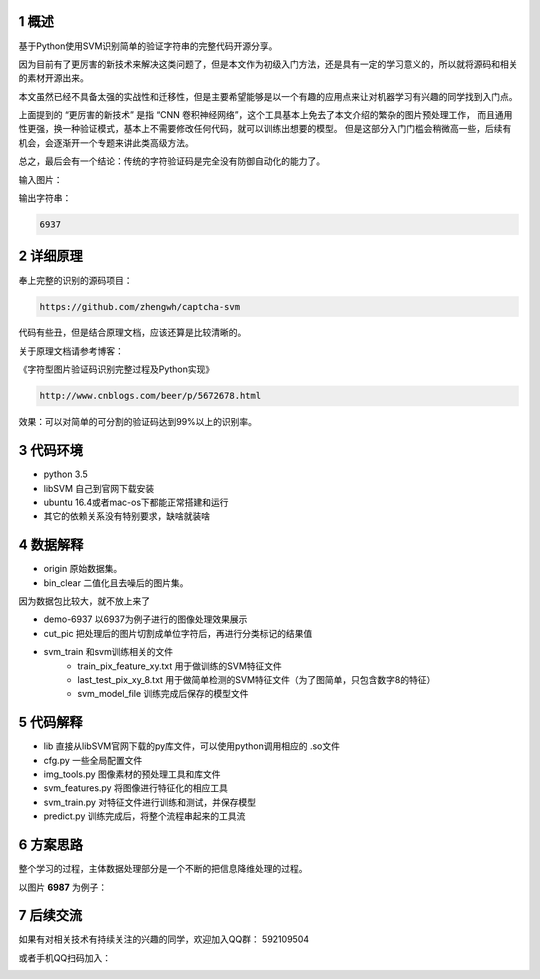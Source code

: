 
.. sectnum::

概述
==========

基于Python使用SVM识别简单的验证字符串的完整代码开源分享。

因为目前有了更厉害的新技术来解决这类问题了，但是本文作为初级入门方法，还是具有一定的学习意义的，所以就将源码和相关的素材开源出来。

本文虽然已经不具备太强的实战性和迁移性，但是主要希望能够是以一个有趣的应用点来让对机器学习有兴趣的同学找到入门点。

上面提到的 “更厉害的新技术” 是指 “CNN 卷积神经网络”，这个工具基本上免去了本文介绍的繁杂的图片预处理工作， 而且通用性更强，换一种验证模式，基本上不需要修改任何代码，就可以训练出想要的模型。 但是这部分入门门槛会稍微高一些，后续有机会，会逐渐开一个专题来讲此类高级方法。

总之，最后会有一个结论：传统的字符验证码是完全没有防御自动化的能力了。


输入图片：

.. image:: ./imgs/6937.png

输出字符串：

.. code::

	6937


详细原理
================


奉上完整的识别的源码项目：

.. code::

	https://github.com/zhengwh/captcha-svm

代码有些丑，但是结合原理文档，应该还算是比较清晰的。

关于原理文档请参考博客：

《字符型图片验证码识别完整过程及Python实现》

.. code::

    http://www.cnblogs.com/beer/p/5672678.html

效果：可以对简单的可分割的验证码达到99%以上的识别率。


代码环境
==========

- python 3.5
- libSVM 自己到官网下载安装
- ubuntu 16.4或者mac-os下都能正常搭建和运行
- 其它的依赖关系没有特别要求，缺啥就装啥




数据解释
==============

- origin 原始数据集。
- bin_clear 二值化且去噪后的图片集。

因为数据包比较大，就不放上来了

- demo-6937 以6937为例子进行的图像处理效果展示
- cut_pic  把处理后的图片切割成单位字符后，再进行分类标记的结果值
- svm_train 和svm训练相关的文件
    - train_pix_feature_xy.txt 用于做训练的SVM特征文件
    - last_test_pix_xy_8.txt 用于做简单检测的SVM特征文件（为了图简单，只包含数字8的特征）
    - svm_model_file 训练完成后保存的模型文件


代码解释
================

- lib 直接从libSVM官网下载的py库文件，可以使用python调用相应的  .so文件
- cfg.py 一些全局配置文件
- img_tools.py 图像素材的预处理工具和库文件
- svm_features.py 将图像进行特征化的相应工具
- svm_train.py 对特征文件进行训练和测试，并保存模型
- predict.py 训练完成后，将整个流程串起来的工具流

方案思路
==========================

整个学习的过程，主体数据处理部分是一个不断的把信息降维处理的过程。

以图片 **6987** 为例子：


.. image:: ./imgs/feature-flow.jpeg



后续交流
=========

如果有对相关技术有持续关注的兴趣的同学，欢迎加入QQ群： 592109504

或者手机QQ扫码加入：

.. image:: ./imgs/qq-group.jpg